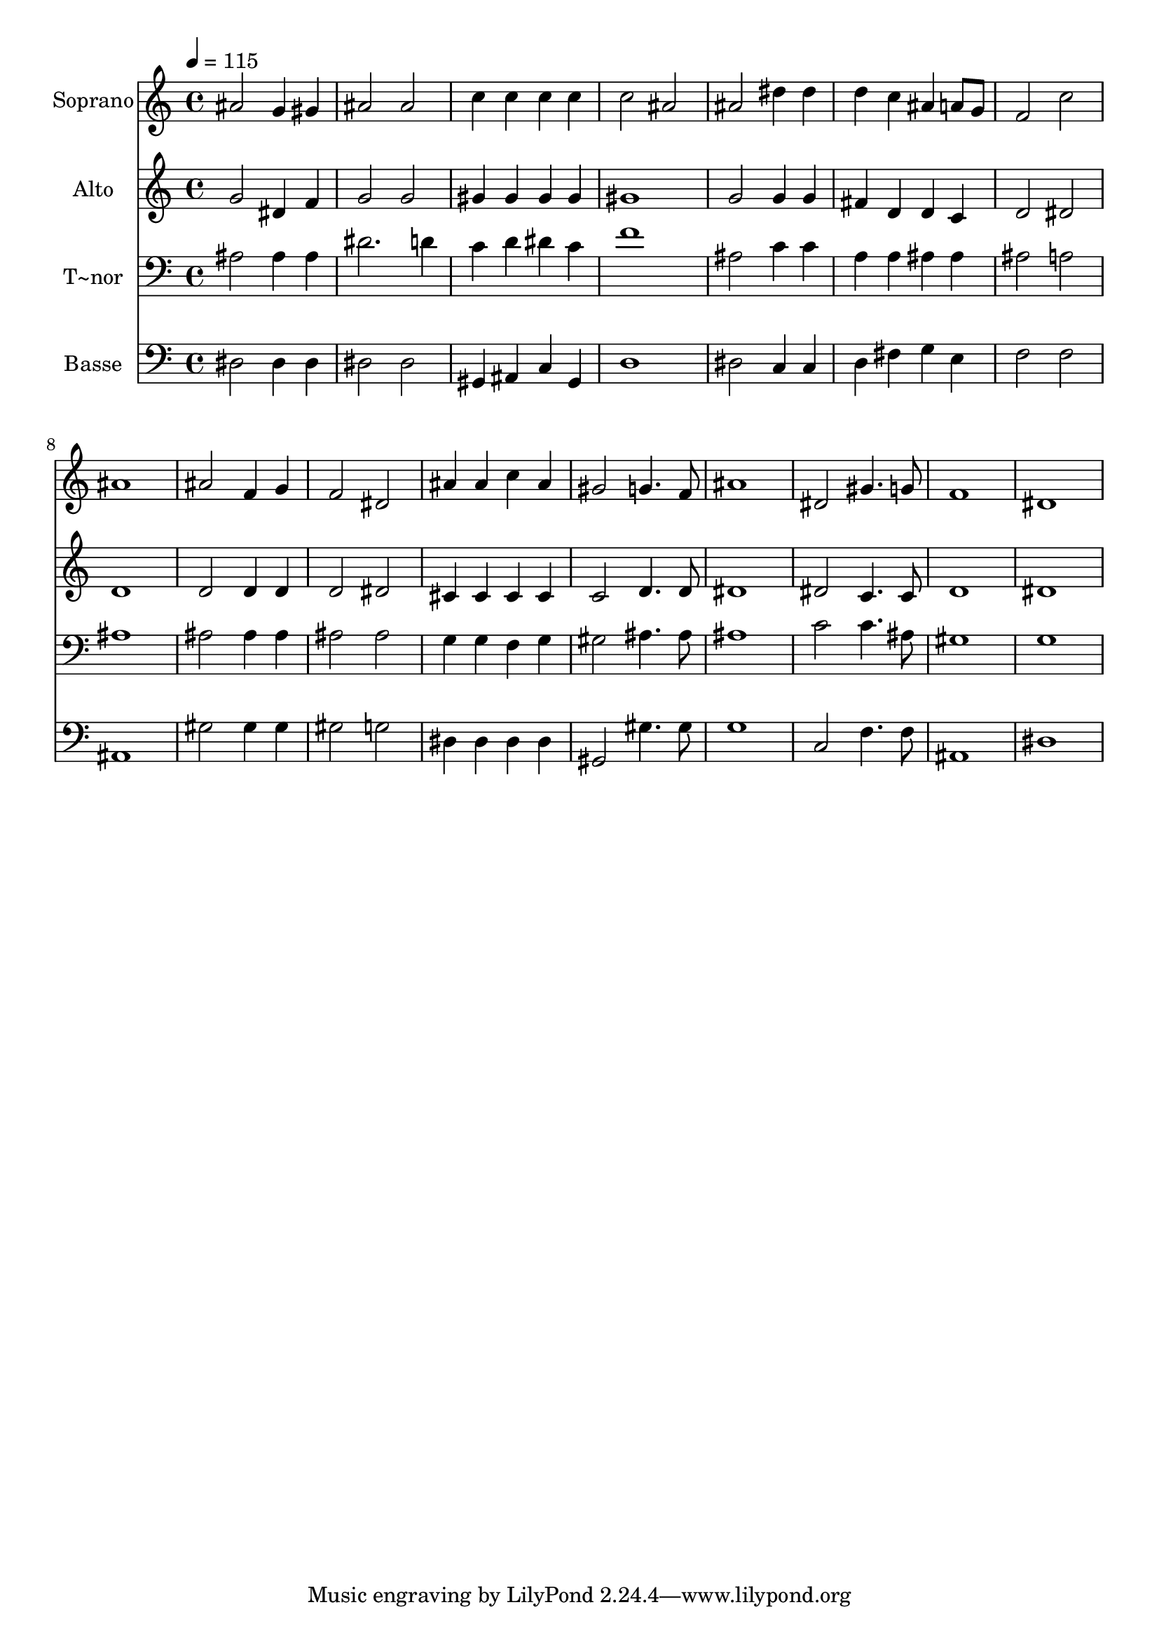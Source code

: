 % Lily was here -- automatically converted by /usr/bin/midi2ly from 365.mid
\version "2.14.0"

\layout {
  \context {
    \Voice
    \remove "Note_heads_engraver"
    \consists "Completion_heads_engraver"
    \remove "Rest_engraver"
    \consists "Completion_rest_engraver"
  }
}

trackAchannelA = {
  
  \time 4/4 
  
  \tempo 4 = 115 
  
}

trackA = <<
  \context Voice = voiceA \trackAchannelA
>>


trackBchannelA = {
  
  \set Staff.instrumentName = "Soprano"
  
}

trackBchannelB = \relative c {
  ais''2 g4 gis 
  | % 2
  ais2 ais 
  | % 3
  c4 c c c 
  | % 4
  c2 ais 
  | % 5
  ais dis4 dis 
  | % 6
  d c ais a8 g 
  | % 7
  f2 c' 
  | % 8
  ais1 
  | % 9
  ais2 f4 g 
  | % 10
  f2 dis 
  | % 11
  ais'4 ais c ais 
  | % 12
  gis2 g4. f8 
  | % 13
  ais1 
  | % 14
  dis,2 gis4. g8 
  | % 15
  f1 
  | % 16
  dis 
  | % 17
  
}

trackB = <<
  \context Voice = voiceA \trackBchannelA
  \context Voice = voiceB \trackBchannelB
>>


trackCchannelA = {
  
  \set Staff.instrumentName = "Alto"
  
}

trackCchannelC = \relative c {
  g''2 dis4 f 
  | % 2
  g2 g 
  | % 3
  gis4 gis gis gis 
  | % 4
  gis1 
  | % 5
  g2 g4 g 
  | % 6
  fis d d c 
  | % 7
  d2 dis 
  | % 8
  d1 
  | % 9
  d2 d4 d 
  | % 10
  d2 dis 
  | % 11
  cis4 cis cis cis 
  | % 12
  c2 d4. d8 
  | % 13
  dis1 
  | % 14
  dis2 c4. c8 
  | % 15
  d1 
  | % 16
  dis 
  | % 17
  
}

trackC = <<
  \context Voice = voiceA \trackCchannelA
  \context Voice = voiceB \trackCchannelC
>>


trackDchannelA = {
  
  \set Staff.instrumentName = "T~nor"
  
}

trackDchannelC = \relative c {
  ais'2 ais4 ais 
  | % 2
  dis2. d4 
  | % 3
  c d dis c 
  | % 4
  f1 
  | % 5
  ais,2 c4 c 
  | % 6
  a a ais ais 
  | % 7
  ais2 a 
  | % 8
  ais1 
  | % 9
  ais2 ais4 ais 
  | % 10
  ais2 ais 
  | % 11
  g4 g f g 
  | % 12
  gis2 ais4. ais8 
  | % 13
  ais1 
  | % 14
  c2 c4. ais8 
  | % 15
  gis1 
  | % 16
  g 
  | % 17
  
}

trackD = <<

  \clef bass
  
  \context Voice = voiceA \trackDchannelA
  \context Voice = voiceB \trackDchannelC
>>


trackEchannelA = {
  
  \set Staff.instrumentName = "Basse"
  
}

trackEchannelC = \relative c {
  dis2 dis4 dis 
  | % 2
  dis2 dis 
  | % 3
  gis,4 ais c gis 
  | % 4
  d'1 
  | % 5
  dis2 c4 c 
  | % 6
  d fis g e 
  | % 7
  f2 f 
  | % 8
  ais,1 
  | % 9
  gis'2 gis4 gis 
  | % 10
  gis2 g 
  | % 11
  dis4 dis dis dis 
  | % 12
  gis,2 gis'4. gis8 
  | % 13
  g1 
  | % 14
  c,2 f4. f8 
  | % 15
  ais,1 
  | % 16
  dis 
  | % 17
  
}

trackE = <<

  \clef bass
  
  \context Voice = voiceA \trackEchannelA
  \context Voice = voiceB \trackEchannelC
>>


\score {
  <<
    \context Staff=trackB \trackA
    \context Staff=trackB \trackB
    \context Staff=trackC \trackA
    \context Staff=trackC \trackC
    \context Staff=trackD \trackA
    \context Staff=trackD \trackD
    \context Staff=trackE \trackA
    \context Staff=trackE \trackE
  >>
  \layout {}
  \midi {}
}
